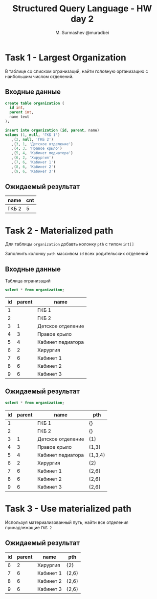 #+TITLE: Structured Query Language - HW day 2
#+AUTHOR: M. Surmashev @muradbei
#+PROPERTY: header-args:sql :engine postgresql :dbport 5400 :dbhost localhost :dbuser postgres :dbpassword postgres :database postgres

* Task 1 - Largest Organization

  В таблице со списком огранизаций, найти головную организацию с наибольшим числом отделений.

** Входные данные

   #+BEGIN_SRC sql
     create table organization (
       id int,
       parent int,
       name text
     );
   #+END_SRC

   #+BEGIN_SRC sql
     insert into organization (id, parent, name)
     values (1, null, 'ГКБ 1')
	    ,(2, null, 'ГКБ 2')
	    ,(3, 1, 'Детское отделение')
	    ,(4, 3, 'Правое крыло')
	    ,(5, 4, 'Кабинет педиатора')
	    ,(6, 2, 'Хирургия')
	    ,(7, 6, 'Кабинет 1')
	    ,(8, 6, 'Кабинет 2')
	    ,(9, 6, 'Кабинет 3')
   #+END_SRC

** Ожидаемый результат

   | name  | cnt |
   |-------+-----|
   | ГКБ 2 |   5 |


* Task 2 - Materialized path

  Для таблицы ~organization~ добавть колонку ~pth~ с типом ~int[]~

  Заполнить колонку ~path~ массивом ~id~ всех родительских отделений

** Входные данные

   Таблица огранизаций

   #+BEGIN_SRC sql
     select * from organization;
   #+END_SRC

   #+RESULTS:
   | id | parent | name              |
   |----+--------+-------------------|
   |  1 |        | ГКБ 1             |
   |  2 |        | ГКБ 2             |
   |  3 |      1 | Детское отделение |
   |  4 |      3 | Правое крыло      |
   |  5 |      4 | Кабинет педиатора |
   |  6 |      2 | Хирургия          |
   |  7 |      6 | Кабинет 1         |
   |  8 |      6 | Кабинет 2         |
   |  9 |      6 | Кабинет 3         |


** Ожидаемый результат

   #+BEGIN_SRC sql
     select * from organization;
   #+END_SRC

   #+RESULTS:
   | id | parent | name              | pth     |
   |----+--------+-------------------+---------|
   |  1 |        | ГКБ 1             | {}      |
   |  2 |        | ГКБ 2             | {}      |
   |  3 |      1 | Детское отделение | {1}     |
   |  4 |      3 | Правое крыло      | {1,3}   |
   |  5 |      4 | Кабинет педиатора | {1,3,4} |
   |  6 |      2 | Хирургия          | {2}     |
   |  7 |      6 | Кабинет 1         | {2,6}   |
   |  8 |      6 | Кабинет 2         | {2,6}   |
   |  9 |      6 | Кабинет 3         | {2,6}   |


* Task 3 - Use materialized path

  Используя материализованный путь, найти все отделения принадлежащие =ГКБ 2=

** Ожидаемый результат

   #+RESULTS:
   | id | parent | name      | pth   |
   |----+--------+-----------+-------|
   |  6 |      2 | Хирургия  | {2}   |
   |  7 |      6 | Кабинет 1 | {2,6} |
   |  8 |      6 | Кабинет 2 | {2,6} |
   |  9 |      6 | Кабинет 3 | {2,6} |
